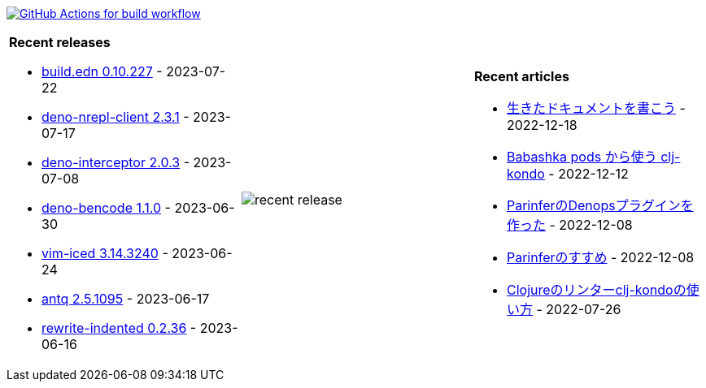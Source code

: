 image:https://github.com/liquidz/liquidz/workflows/build/badge.svg["GitHub Actions for build workflow", link="https://github.com/liquidz/liquidz/actions?query=workflow%3Abuild"]

[cols="a,a,a"]
|===

| *Recent releases*

- link:https://github.com/liquidz/build.edn/releases/tag/0.10.227[build.edn 0.10.227] - 2023-07-22
- link:https://github.com/liquidz/deno-nrepl-client/releases/tag/2.3.1[deno-nrepl-client 2.3.1] - 2023-07-17
- link:https://github.com/liquidz/deno-interceptor/releases/tag/2.0.3[deno-interceptor 2.0.3] - 2023-07-08
- link:https://github.com/liquidz/deno-bencode/releases/tag/1.1.0[deno-bencode 1.1.0] - 2023-06-30
- link:https://github.com/liquidz/vim-iced/releases/tag/3.14.3240[vim-iced 3.14.3240] - 2023-06-24
- link:https://github.com/liquidz/antq/releases/tag/2.5.1095[antq 2.5.1095] - 2023-06-17
- link:https://github.com/liquidz/rewrite-indented/releases/tag/0.2.36[rewrite-indented 0.2.36] - 2023-06-16

| image::https://raw.githubusercontent.com/liquidz/liquidz/master/release.png[recent release]

| *Recent articles*

- link:https://zenn.dev/uochan/articles/2022-12-18-alive-documents[生きたドキュメントを書こう] - 2022-12-18
- link:https://tech.toyokumo.co.jp/entry/clj-kondo-as-bb-pods[Babashka pods から使う clj-kondo] - 2022-12-12
- link:https://zenn.dev/uochan/articles/2022-12-09-dps-parinfer[ParinferのDenopsプラグインを作った] - 2022-12-08
- link:https://zenn.dev/uochan/articles/2022-12-09-road-to-parinfer[Parinferのすすめ] - 2022-12-08
- link:https://tech.toyokumo.co.jp/entry/clj-kondo[Clojureのリンターclj-kondoの使い方] - 2022-07-26

|===
